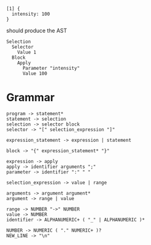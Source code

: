 
#+begin_src
  [1] {
    intensity: 100
  }
#+end_src

should produce the AST
#+begin_src
  Selection
    Selector
      Value 1
    Block
      Apply
        Parameter "intensity"
        Value 100
#+end_src

* Grammar
#+begin_src
  program -> statement*
  statement -> selection
  selection -> selector block
  selector -> "[" selection_expression "]"

  expression_statement -> expression | statement
  
  block -> "{" expression_statement* "}"

  expression -> apply
  apply -> identifier arguments ";"
  parameter -> identifier ":" " "

  selection_expression -> value | range

  arguments -> argument argument*
  argument -> range | value

  range -> NUMBER "->" NUMBER
  value -> NUMBER
  identifier -> ALPHANUMERIC+ ( "_" | ALPHANUMERIC )*
  
  NUMBER -> NUMERIC ( "." NUMERIC+ )?
  NEW_LINE -> "\n"
#+end_src
